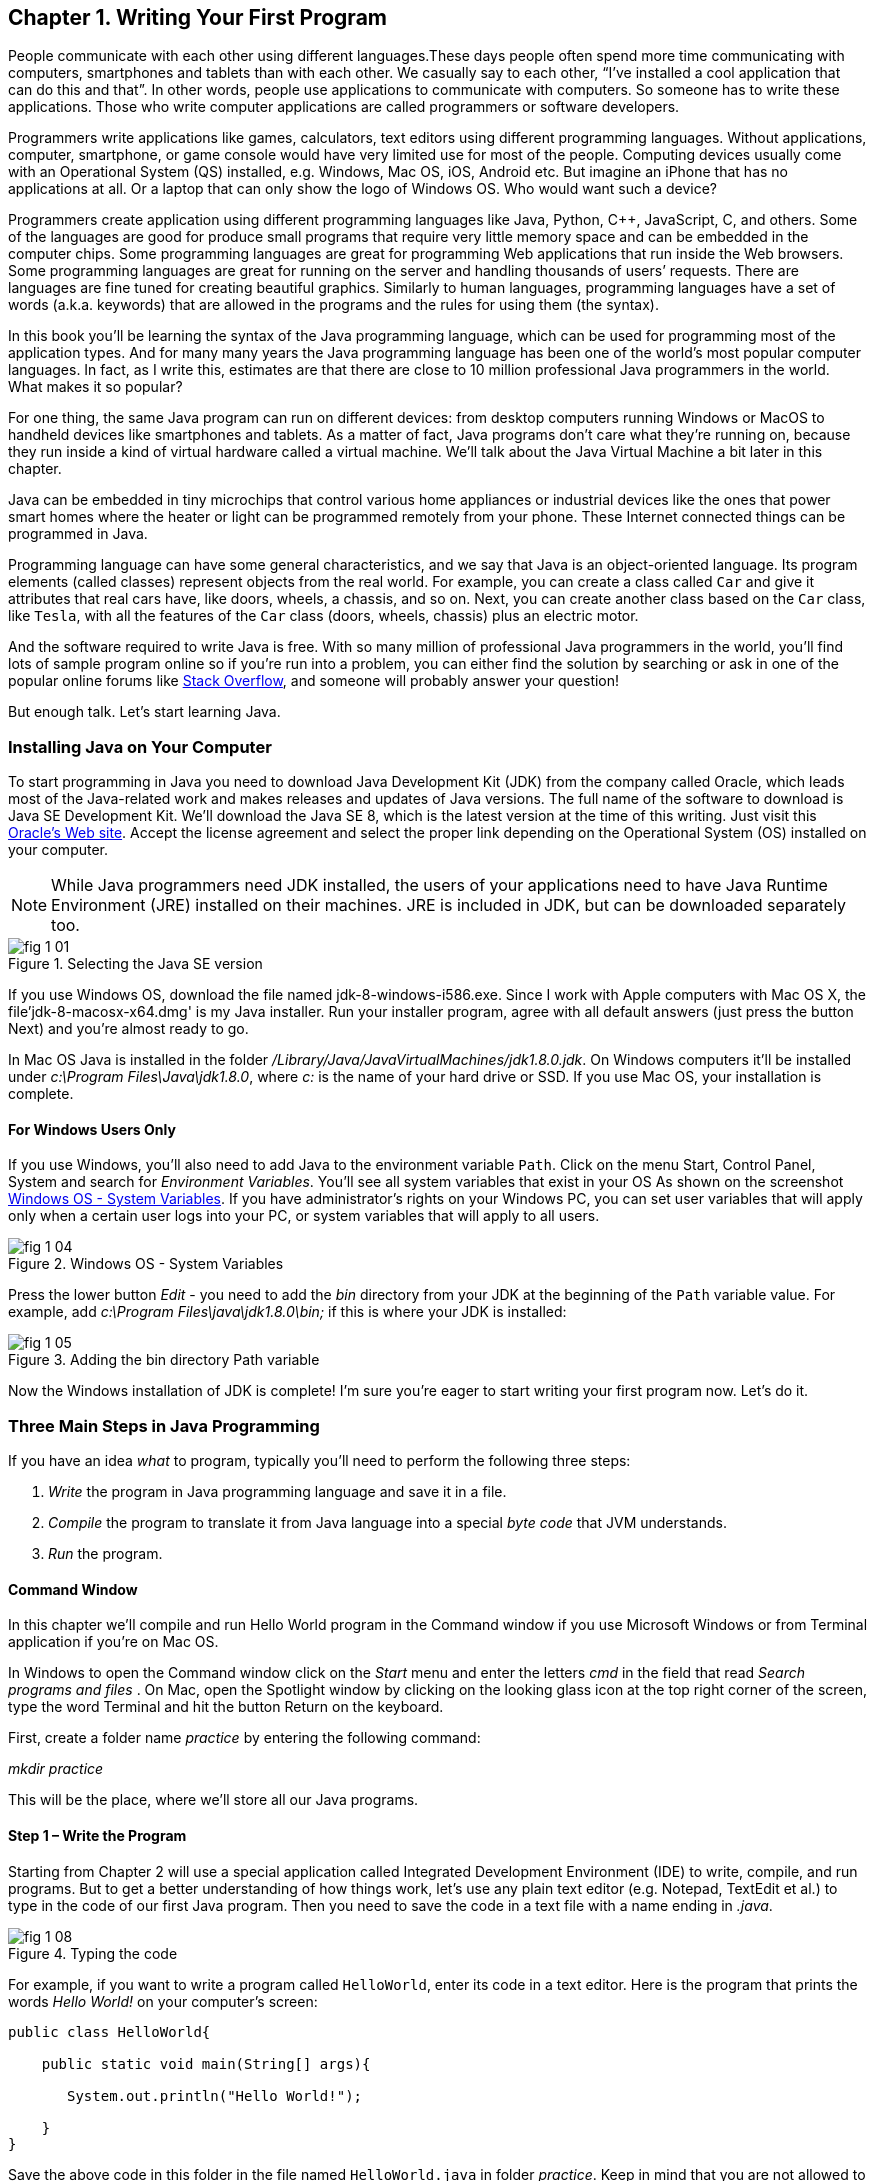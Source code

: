 :toc-placement!:
:imagesdir: .

== Chapter 1. Writing Your First Program

People communicate with each other using different languages.These days people often spend more time communicating with computers, smartphones and tablets than with each other. We casually say to each other, “I’ve installed a cool application that can do this and that”.  In other words, people use applications to communicate with computers. So someone has to write these applications. Those who write computer applications are called programmers or software developers. 

Programmers write applications like games, calculators, text editors using different programming languages. Without applications, computer, smartphone, or game console would have very limited use for most of the people.  Computing devices usually come with an Operational System  (QS) installed, e.g. Windows, Mac OS, iOS, Android etc. But imagine an iPhone that has no applications at all. Or a laptop that can only show the logo of Windows OS. Who would want  such a device?

Programmers create application using different programming languages like Java, Python, C++, JavaScript, C, and others. Some of the languages are good for produce small programs that require very little memory space and can be embedded in the computer chips. Some programming languages are great for programming Web applications that run inside the Web browsers. Some programming languages are great for running on the server and handling thousands of users’ requests.  There are languages are fine tuned for creating beautiful graphics. Similarly to human languages, programming languages have a set of words (a.k.a. keywords) that are allowed in the programs and the rules for using them (the syntax).  

In this book you’ll be learning the syntax of the Java programming language, which can be used for programming most of the application types. And for many many years the Java programming language has been one of the world’s most popular computer languages. In fact, as I write this, estimates are that there are close to 10 million professional Java programmers in the world. What makes it so popular?

For one thing, the same Java program can run on different devices: from desktop computers running Windows or MacOS to handheld devices like smartphones and tablets. As a matter of fact, Java programs don’t care what they’re running on, because they run inside a kind of virtual hardware called a virtual machine. We’ll talk about the Java Virtual Machine a bit later in this chapter. 

Java can be embedded in tiny microchips that control various home appliances or industrial devices like the ones that power smart homes where the heater or light can be programmed remotely from your phone. These Internet connected things can be programmed in Java.

Programming language can have some general characteristics, and we say that Java is an object-oriented language. Its program elements (called classes) represent objects from the real world. For example, you can create a class called `Car` and give it attributes that real cars have, like doors, wheels, a chassis, and so on. Next, you can create another class based on the `Car` class, like `Tesla`, with all the features of the `Car` class (doors, wheels, chassis) plus an electric motor.

And the software required to write Java is free. With so many million of professional Java programmers in the world, you’ll find lots of sample program online so if you’re run into a problem, you can either find the solution by searching or ask in one of the popular online forums like http://stackoverflow.com[Stack Overflow], and someone will probably answer your question!

But enough talk. Let’s start learning Java.


=== Installing Java on Your Computer

To start programming in Java you need to download Java Development Kit (JDK) from the company called Oracle, which leads most of the Java-related work and makes releases and updates of Java versions. The full name of the software to download is Java SE Development Kit. We'll download the  Java SE 8, which is the latest version at the time of this writing. Just visit this   
http://www.oracle.com/technetwork/java/javase/downloads/jdk8-downloads-2133151.html[Oracle's Web site]. Accept the license agreement and select the proper link depending on the Operational System (OS) installed on your computer. 

NOTE: While Java programmers need JDK installed, the users of your applications need to have Java Runtime Environment (JRE) installed on their machines. JRE is included in JDK, but can be downloaded separately too.

[[FIG1-1]]
.Selecting the Java SE version 
image::images/fig_1_01.png[]

If you use Windows OS, download the file named jdk-8-windows-i586.exe. Since I work with Apple computers with Mac OS X, the file'jdk-8-macosx-x64.dmg' is my Java installer. Run your installer program, agree with all default answers (just press the button Next) and you're almost ready to go.
 
In Mac OS Java is installed in the folder _/Library/Java/JavaVirtualMachines/jdk1.8.0.jdk_. On Windows computers it'll be installed under  
_c:\Program Files\Java\jdk1.8.0_, where _c:_ is the name of your hard drive or SSD. If you use Mac OS, your installation is complete. 

==== For Windows Users Only

If you use Windows, you'll also need to add Java to the environment  variable `Path`. Click on the menu Start, Control Panel, System and search for _Environment Variables_. You'll see all system variables that exist in your OS As shown on the screenshot <<FIG1-4>>. If you have administrator's rights on your Windows PC, you can set user variables that will apply only when a certain user logs into your PC, or system variables that will apply to all users.


[[FIG1-4]]
.Windows OS - System Variables
image::images/fig_1_04.png[]

Press the lower button _Edit_ - you need to add the _bin_ directory from your JDK at the beginning of the `Path` variable value. For example, add  _c:\Program Files\java\jdk1.8.0\bin;_ if this is where your JDK is installed:

[[FIG1-5]]
.Adding the bin directory Path variable
image::images/fig_1_05.png[] 

Now the Windows installation of JDK is complete! I'm sure you're eager to start writing your first program now. Let's do it. 

=== Three Main Steps in Java Programming
 
If you have an idea _what_ to program, typically you'll need to perform the following three steps: 

. _Write_ the program in Java programming language and save it in a file.

. _Compile_ the program to translate it from Java language into a special _byte code_ that JVM understands.

. _Run_ the program.

==== Command Window

In this chapter we'll compile and run Hello World program in the Command window if you use Microsoft Windows or from Terminal application if you're on Mac OS.

In Windows to open the Command window click on the _Start_ menu and enter the letters _cmd_ in the field that read _Search programs and files_ . On Mac, open the Spotlight window by clicking on the looking glass icon at the top right corner of the screen, type the word Terminal and hit the button Return on the keyboard. 

First, create a folder name _practice_ by entering the following command:

_mkdir practice_

This will be the place, where we'll store all our Java programs. 

==== Step 1 – Write the Program

Starting from Chapter 2 will use a special application  called Integrated Development Environment (IDE) to write, compile, and run programs. But to get a better understanding of how things work, let's use any plain text editor (e.g. Notepad, TextEdit et al.) to type in the code of our first Java program. Then you need to save the code in a text file with a name ending in _.java_. 

[[FIG1-8]]
.Typing the code 
image::images/fig_1_08.png[]

For example, if you want to write a program called `HelloWorld`, enter its code in a text editor. 
Here is the program that prints the words _Hello World!_ on your computer's screen:

[source, java] 
----
public class HelloWorld{

    public static void main(String[] args){

       System.out.println("Hello World!");
    
    }
}
----

Save the above code in this folder in the file named `HelloWorld.java` in folder _practice_. Keep in mind that you are not allowed to use blanks in Java file names. 

I’ll explain how this program works a little later in this chapter. For now just trust me – this program will print the words _Hello World_ on the screen in the step 3, which will happen pretty soon.

Programmers often use the words _the source code_ to refer to a program. So it's safe to say the we wrote the source code of the program Hello World. Unless you're experienced Java programmer, you can's just say if this program is written correctly. Let's proceed to Step 2 to find out.

==== Step 2 – Compile the Program

Now you need to start Java compiler asking to turn the source code of Hello World program into byte code that JRE  understands. The program named _javac_ is Java compiler, which is installed on your computer as a part of the JDK and is located in the _bin_ folder in your JDK.

[[FIG1-10]]
.Compiling the source code 
image::images/fig_1_10.png[width=400, height=550]


Change the directory to _practice_ with the command _cd practice_. If you never used the command _cd_ before, read  the online instructions on how to do it on http://www.wikihow.com/Change-Directories-in-Command-Prompt[Windows] or on http://blog.teamtreehouse.com/introduction-to-the-mac-os-x-command-line[Mac OS]. Now compile the program using the following command:

_javac HelloWorld.java_

You won’t see any confirmation message that your program `HelloWorld` has been compiled successfully. Having no messages means there is no problems. Type a command _dir_ on Windows or _ls_ on Mac and you'll see the list of files in folder _practice_. This is how it looks in my Terminal window:

[[FIG1-11]]
.HelloWorld compiled successfully
image::images/fig_1_11.png[]

First, I've entered the _pwd_ command to make sure I'm in the _practice_ folder. You should see there a new file named `HelloWorld.class`. This proves that your program has been successfully compiled. Your original file `HelloWorld.java` is also there, and you can modify this file later to print _Hello Mom_ or something else.

If the program has syntax errors, let’s say you forgot to type the last curly brace, Java compiler will print an error message. Now you’d need to fix the error, and recompile the program again. If you have several errors, you may need to repeat these actions more than once until the file `HelloWorld.class` is created.


==== Step 3 – Run the Program

Now let’s run the program. In the same Command or Terminal window enter the following:

_java HelloWorld_

After running this command, you'll see the text _Hello World!_ printed in the Terminal window as shown on <<FIG1-12>>. Have you noticed that this time you’ve used the program _java_ and not _javac_?  This is how you start JRE providing it the name of the application to run (HelloWorld in this case).

[[FIG1-12]]
.Running HelloWorld
image::images/fig_1_12.png[]

Keep in mind that Java does not treat capital and small letters the same, which means that if you named the program `HelloWorld` with a capital `H` and a capital `W`, do not try to start the program `helloworld` or `helloWorld` – the JRE will complain. The file name should match the class name too. Typically, each file of your application contains the code of one class even though you can keep the code of more than one class in the same file.  

Now let’s have some fun - try to guess how to modify the code of the program that prints Hello World.  I’ll explain how this program works in the next chapter, but still, try to guess what has to be done to say hello to your pet, friend or print your address. Go through all three steps to see if the program still works after your changes. If you don't have a pet, you can always say hello to my puppy - his name is Sammy. Are you up for the challenge to write a program that prints Hello Sammy! on the screen?

[[FIG1-07]]
.Sammy is 4 months old here
image::images/fig_1_07_.png[]

In the next chapter you'll learn how to write, compile and run your programs in a more convenient environment than just a text editor and a Command window.